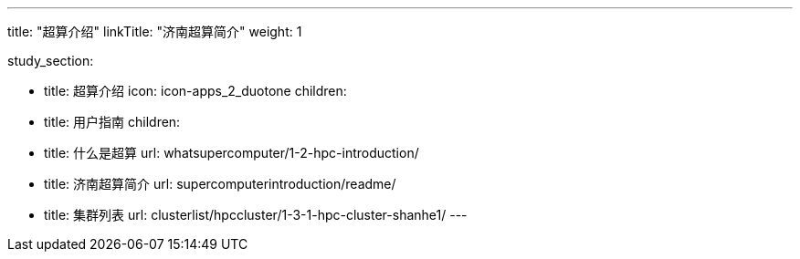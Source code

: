 ---
title: "超算介绍"
linkTitle: "济南超算简介"
weight: 1

study_section:

  - title: 超算介绍
    icon: icon-apps_2_duotone
    children:
      - title: 用户指南
        children:
          - title: 什么是超算
            url: whatsupercomputer/1-2-hpc-introduction/
          - title: 济南超算简介
            url: supercomputerintroduction/readme/
          - title: 集群列表
            url: clusterlist/hpccluster/1-3-1-hpc-cluster-shanhe1/
---
